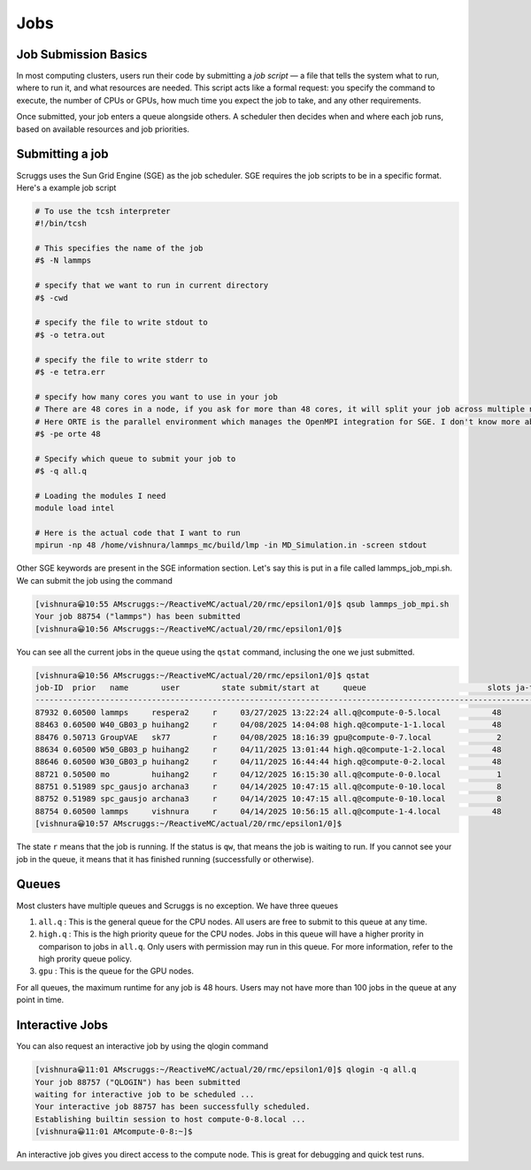 Jobs
=======

Job Submission Basics
---------------------

In most computing clusters, users run their code by submitting a *job script* — a file that tells the system what to run, where to run it, and what resources are needed. This script acts like a formal request: you specify the command to execute, the number of CPUs or GPUs, how much time you expect the job to take, and any other requirements.

Once submitted, your job enters a queue alongside others. A scheduler then decides when and where each job runs, based on available resources and job priorities.


Submitting a job
------------------
Scruggs uses the Sun Grid Engine (SGE) as the job scheduler. SGE requires the job scripts to be in a specific format. Here's a example job script

.. code-block:: tcsh

  # To use the tcsh interpreter
  #!/bin/tcsh

  # This specifies the name of the job
  #$ -N lammps 

  # specify that we want to run in current directory
  #$ -cwd

  # specify the file to write stdout to 
  #$ -o tetra.out

  # specify the file to write stderr to
  #$ -e tetra.err

  # specify how many cores you want to use in your job
  # There are 48 cores in a node, if you ask for more than 48 cores, it will split your job across multiple nodes.
  # Here ORTE is the parallel environment which manages the OpenMPI integration for SGE. I don't know more about this.
  #$ -pe orte 48

  # Specify which queue to submit your job to
  #$ -q all.q

  # Loading the modules I need
  module load intel

  # Here is the actual code that I want to run
  mpirun -np 48 /home/vishnura/lammps_mc/build/lmp -in MD_Simulation.in -screen stdout

Other SGE keywords are present in the SGE information section. Let's say this is put in a file called lammps_job_mpi.sh. We can submit the job using the command

.. code-block:: console

  [vishnura😀10:55 AMscruggs:~/ReactiveMC/actual/20/rmc/epsilon1/0]$ qsub lammps_job_mpi.sh 
  Your job 88754 ("lammps") has been submitted
  [vishnura😀10:56 AMscruggs:~/ReactiveMC/actual/20/rmc/epsilon1/0]$ 

You can see all the current jobs in the queue using the ``qstat`` command, inclusing the one we just submitted.

.. code-block:: console

    [vishnura😀10:56 AMscruggs:~/ReactiveMC/actual/20/rmc/epsilon1/0]$ qstat
    job-ID  prior   name       user         state submit/start at     queue                          slots ja-task-ID 
    -----------------------------------------------------------------------------------------------------------------
    87932 0.60500 lammps     respera2     r     03/27/2025 13:22:24 all.q@compute-0-5.local           48        
    88463 0.60500 W40_GB03_p huihang2     r     04/08/2025 14:04:08 high.q@compute-1-1.local          48        
    88476 0.50713 GroupVAE   sk77         r     04/08/2025 18:16:39 gpu@compute-0-7.local              2        
    88634 0.60500 W50_GB03_p huihang2     r     04/11/2025 13:01:44 high.q@compute-1-2.local          48        
    88646 0.60500 W30_GB03_p huihang2     r     04/11/2025 16:44:44 high.q@compute-0-2.local          48        
    88721 0.50500 mo         huihang2     r     04/12/2025 16:15:30 all.q@compute-0-0.local            1        
    88751 0.51989 spc_gausjo archana3     r     04/14/2025 10:47:15 all.q@compute-0-10.local           8        
    88752 0.51989 spc_gausjo archana3     r     04/14/2025 10:47:15 all.q@compute-0-10.local           8        
    88754 0.60500 lammps     vishnura     r     04/14/2025 10:56:15 all.q@compute-1-4.local           48        
    [vishnura😀10:57 AMscruggs:~/ReactiveMC/actual/20/rmc/epsilon1/0]$

The state ``r`` means that the job is running. If the status is ``qw``, that means the job is waiting to run. If you cannot see your job in the queue, it means that it has finished running (successfully or otherwise). 

Queues
--------

Most clusters have multiple queues and Scruggs is no exception. We have three queues 

1. ``all.q`` : This is the general queue for the CPU nodes. All users are free to submit to this queue at any time. 
2. ``high.q`` : This is the high priority queue for the CPU nodes. Jobs in this queue will have a higher prority in comparison to jobs in ``all.q``. Only users with permission may run in this queue. For more information, refer to the high prority queue policy.
3. ``gpu`` : This is the queue for the GPU nodes.

For all queues, the maximum runtime for any job is 48 hours. Users may not have more than 100 jobs in the queue at any point in time.

Interactive Jobs
------------------
You can also request an interactive job by using the qlogin command

.. code-block:: console

   [vishnura😀11:01 AMscruggs:~/ReactiveMC/actual/20/rmc/epsilon1/0]$ qlogin -q all.q
   Your job 88757 ("QLOGIN") has been submitted
   waiting for interactive job to be scheduled ...
   Your interactive job 88757 has been successfully scheduled.
   Establishing builtin session to host compute-0-8.local ...
   [vishnura😀11:01 AMcompute-0-8:~]$

An interactive job gives you direct access to the compute node. This is great for debugging and quick test runs.




